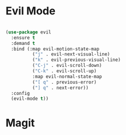 * Evil Mode
#+BEGIN_SRC emacs-lisp

(use-package evil
  :ensure t
  :demand t
  :bind (:map evil-motion-state-map
	      ("j" . evil-next-visual-line)
	      ("k" . evil-previous-visual-line)
	      ("C-j" . evil-scroll-down)
	      ("C-k" . evil-scroll-up)
	      :map evil-normal-state-map
	      ("[ q" . previous-error)
	      ("] q" . next-error))
  :config
  (evil-mode t))

#+END_SRC

* Magit

#+BEGIN_SRC 

#+END_SRC
